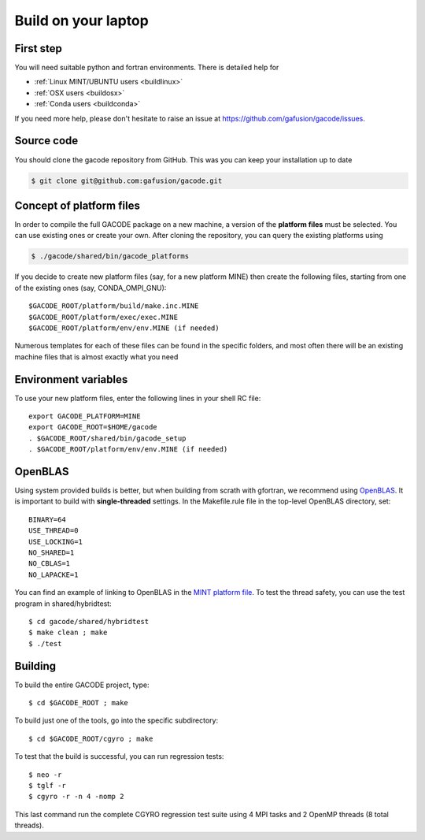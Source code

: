 Build on your laptop
====================

First step
----------

You will need suitable python and fortran environments. There is detailed help for

* :ref:`Linux MINT/UBUNTU users <buildlinux>` 
* :ref:`OSX users <buildosx>` 
* :ref:`Conda users <buildconda>`

If you need more help, please don't hesitate to raise an issue at https://github.com/gafusion/gacode/issues.

Source code
-----------

You should clone the gacode repository from GitHub. This was you can keep your installation up to date

.. code::
   
   $ git clone git@github.com:gafusion/gacode.git

Concept of platform files
-------------------------

In order to compile the full GACODE package on a new machine, a version of the **platform files** must be selected. You can use existing ones or create your own.  After cloning the repository, you can query the existing platforms using

.. code::
   
   $ ./gacode/shared/bin/gacode_platforms 

If you decide to create new platform files (say, for a new platform MINE) then create the following files, starting from one of the existing ones (say, CONDA_OMPI_GNU)::

  $GACODE_ROOT/platform/build/make.inc.MINE
  $GACODE_ROOT/platform/exec/exec.MINE
  $GACODE_ROOT/platform/env/env.MINE (if needed)

Numerous templates for each of these files can be found in the specific folders, and most often there will be an existing machine files that is almost exactly what you need
  
Environment variables
---------------------

To use your new platform files, enter the following lines in your shell RC file::
  
  export GACODE_PLATFORM=MINE
  export GACODE_ROOT=$HOME/gacode
  . $GACODE_ROOT/shared/bin/gacode_setup
  . $GACODE_ROOT/platform/env/env.MINE (if needed)

OpenBLAS
--------

Using system provided builds is better, but when building from scrath with gfortran, we recommend using `OpenBLAS <https://github.com/xianyi/OpenBLAS.git>`_. It is important to build with **single-threaded** settings. In the Makefile.rule file in the top-level OpenBLAS directory, set::

   BINARY=64
   USE_THREAD=0
   USE_LOCKING=1
   NO_SHARED=1
   NO_CBLAS=1
   NO_LAPACKE=1

You can find an example of linking to OpenBLAS in the `MINT platform file <https://github.com/gafusion/gacode/blob/master/platform/build/make.inc.MINT>`_. To test the thread safety, you can use the test program in shared/hybridtest::

   $ cd gacode/shared/hybridtest
   $ make clean ; make
   $ ./test

Building
--------

To build the entire GACODE project, type::

  $ cd $GACODE_ROOT ; make

To build just one of the tools, go into the specific subdirectory::

  $ cd $GACODE_ROOT/cgyro ; make


To test that the build is successful, you can run regression tests::

  $ neo -r
  $ tglf -r
  $ cgyro -r -n 4 -nomp 2

This last command run the complete CGYRO regression test suite using 4 MPI tasks and 2 OpenMP threads (8 total threads).

